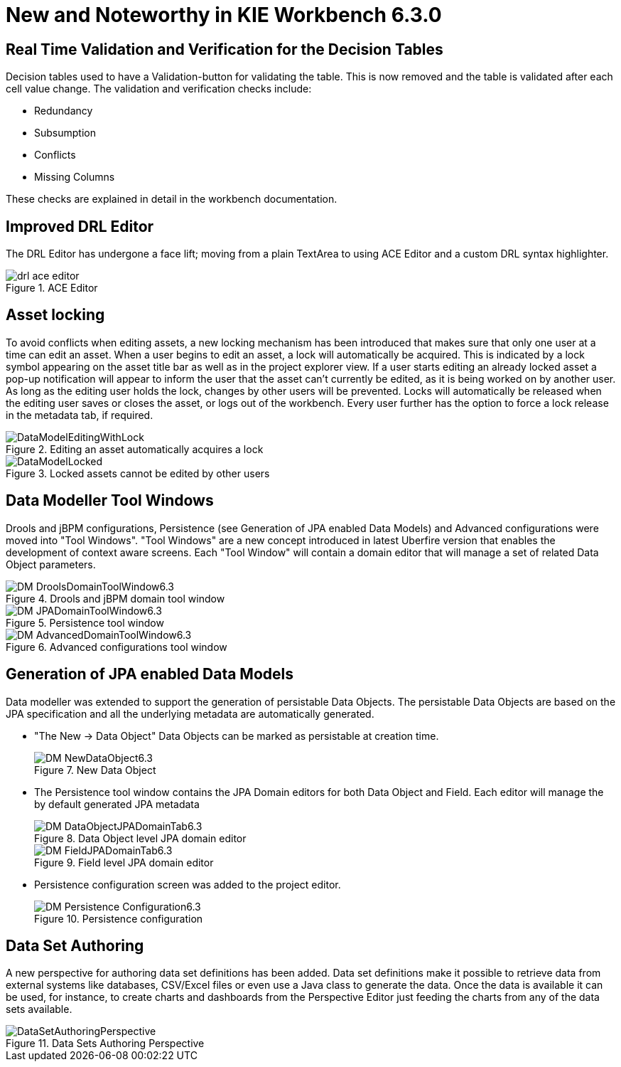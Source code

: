 [[_wb.releasenotesworkbench.6.3.0.final]]
= New and Noteworthy in KIE Workbench 6.3.0

== Real Time Validation and Verification for the Decision Tables


Decision tables used to have a Validation-button for validating the table.
This is now removed and the table is validated after each cell value change.
The validation and verification checks include:

* Redundancy
* Subsumption
* Conflicts
* Missing Columns


These checks are explained in detail in the workbench documentation.

== Improved DRL Editor


The DRL Editor has undergone a face lift; moving from a plain TextArea to using ACE Editor and a custom DRL syntax highlighter.

.ACE Editor
image::shared/Workbench/ReleaseNotes/drl-ace-editor.png[]


== Asset locking


To avoid conflicts when editing assets, a new locking mechanism has been introduced that makes sure that only one user at a time can edit an asset.
When a user begins to edit an asset, a lock will automatically be acquired.
This is indicated by a lock symbol appearing on the asset title bar as well as in the project explorer view.
If a user starts editing an already locked asset a pop-up notification will appear to inform the user that the asset can't currently be edited, as it is being worked on by another user.
As long as the editing user holds the lock, changes by other users will be prevented.
Locks will automatically be released when the editing user saves or closes the asset, or logs out of the workbench.
Every user further has the option to force a lock release in the metadata tab, if required.

.Editing an asset automatically acquires a lock
image::shared/Workbench/ReleaseNotes/DataModelEditingWithLock.png[]


.Locked assets cannot be edited by other users
image::shared/Workbench/ReleaseNotes/DataModelLocked.png[]


== Data Modeller Tool Windows


Drools and jBPM configurations, Persistence (see Generation of JPA enabled Data Models) and Advanced configurations were moved into "Tool Windows". "Tool Windows" are a new concept introduced in latest Uberfire version that enables the development of context aware screens.
Each "Tool Window" will contain a domain editor that will manage a set of related Data Object parameters. 

.Drools and jBPM domain tool window
image::shared/Workbench/ReleaseNotes/DM-DroolsDomainToolWindow6.3.png[]


.Persistence tool window
image::shared/Workbench/ReleaseNotes/DM-JPADomainToolWindow6.3.png[]


.Advanced configurations tool window
image::shared/Workbench/ReleaseNotes/DM-AdvancedDomainToolWindow6.3.png[]


== Generation of JPA enabled Data Models


Data modeller was extended to support the generation of persistable Data Objects.
The persistable Data Objects are based on the JPA specification and all the underlying metadata are automatically generated. 

* "The New -> Data Object" Data Objects can be marked as persistable at creation time.
+

.New Data Object
image::shared/Workbench/ReleaseNotes/DM-NewDataObject6.3.png[]
* The Persistence tool window contains the JPA Domain editors for both Data Object and Field. Each editor will manage the by default generated JPA metadata
+

.Data Object level JPA domain editor
image::shared/Workbench/ReleaseNotes/DM-DataObjectJPADomainTab6.3.png[]

+

.Field level JPA domain editor
image::shared/Workbench/ReleaseNotes/DM-FieldJPADomainTab6.3.png[]
* Persistence configuration screen was added to the project editor.
+

.Persistence configuration
image::shared/Workbench/ReleaseNotes/DM-Persistence-Configuration6.3.png[]


== Data Set Authoring


A new perspective for authoring data set definitions has been added.
Data set definitions make it possible to retrieve data from external systems like databases, CSV/Excel files or even use a Java class to generate the data.
Once the data is available it can be used, for instance, to create charts and dashboards from the Perspective Editor just feeding the charts from any of the data sets available. 

.Data Sets Authoring Perspective
image::shared/Workbench/ReleaseNotes/DataSetAuthoringPerspective.png[]
